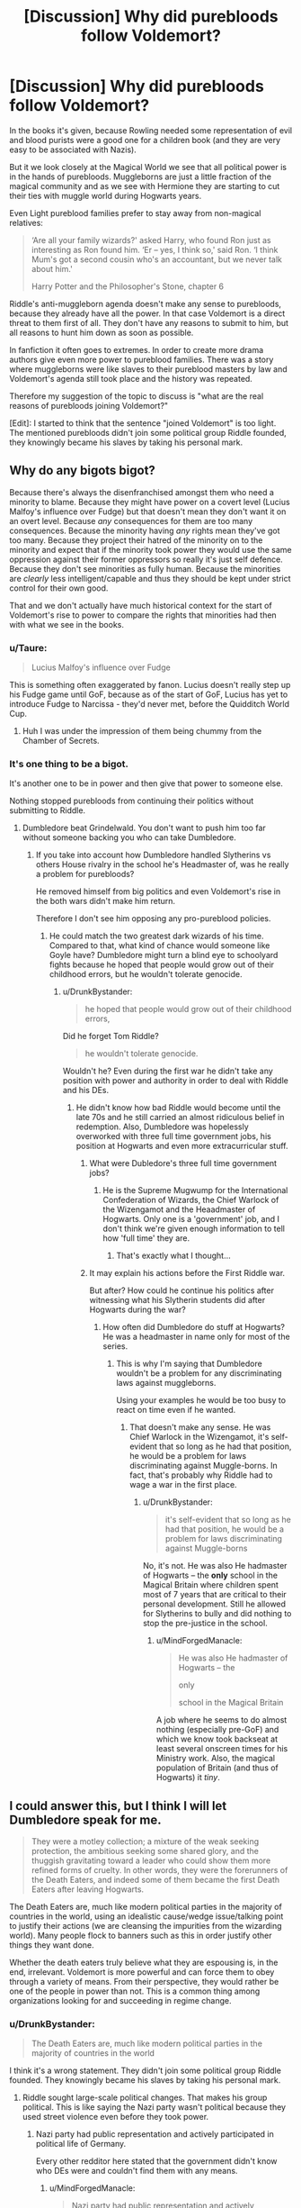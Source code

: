 #+TITLE: [Discussion] Why did purebloods follow Voldemort?

* [Discussion] Why did purebloods follow Voldemort?
:PROPERTIES:
:Author: DrunkBystander
:Score: 16
:DateUnix: 1531058926.0
:DateShort: 2018-Jul-08
:FlairText: Discussion
:END:
In the books it's given, because Rowling needed some representation of evil and blood purists were a good one for a children book (and they are very easy to be associated with Nazis).

But it we look closely at the Magical World we see that all political power is in the hands of purebloods. Muggleborns are just a little fraction of the magical community and as we see with Hermione they are starting to cut their ties with muggle world during Hogwarts years.

Even Light pureblood families prefer to stay away from non-magical relatives:

#+begin_quote
  ‘Are all your family wizards?' asked Harry, who found Ron just as interesting as Ron found him. ‘Er -- yes, I think so,' said Ron. ‘I think Mum's got a second cousin who's an accountant, but we never talk about him.'

  Harry Potter and the Philosopher's Stone, chapter 6
#+end_quote

Riddle's anti-muggleborn agenda doesn't make any sense to purebloods, because they already have all the power. In that case Voldemort is a direct threat to them first of all. They don't have any reasons to submit to him, but all reasons to hunt him down as soon as possible.

In fanfiction it often goes to extremes. In order to create more drama authors give even more power to pureblood families. There was a story where muggleborns were like slaves to their pureblood masters by law and Voldemort's agenda still took place and the history was repeated.

Therefore my suggestion of the topic to discuss is "what are the real reasons of purebloods joining Voldemort?"

[Edit]: I started to think that the sentence "joined Voldemort" is too light. The mentioned purebloods didn't join some political group Riddle founded, they knowingly became his slaves by taking his personal mark.


** Why do any bigots bigot?

Because there's always the disenfranchised amongst them who need a minority to blame. Because they might have power on a covert level (Lucius Malfoy's influence over Fudge) but that doesn't mean they don't want it on an overt level. Because /any/ consequences for them are too many consequences. Because the minority having /any/ rights mean they've got too many. Because they project their hatred of the minority on to the minority and expect that if the minority took power they would use the same oppression against their former oppressors so really it's just self defence. Because they don't see minorities as fully human. Because the minorities are /clearly/ less intelligent/capable and thus they should be kept under strict control for their own good.

That and we don't actually have much historical context for the start of Voldemort's rise to power to compare the rights that minorities had then with what we see in the books.
:PROPERTIES:
:Author: SerCoat
:Score: 32
:DateUnix: 1531059824.0
:DateShort: 2018-Jul-08
:END:

*** u/Taure:
#+begin_quote
  Lucius Malfoy's influence over Fudge
#+end_quote

This is something often exaggerated by fanon. Lucius doesn't really step up his Fudge game until GoF, because as of the start of GoF, Lucius has yet to introduce Fudge to Narcissa - they'd never met, before the Quidditch World Cup.
:PROPERTIES:
:Author: Taure
:Score: 18
:DateUnix: 1531063841.0
:DateShort: 2018-Jul-08
:END:

**** Huh I was under the impression of them being chummy from the Chamber of Secrets.
:PROPERTIES:
:Author: Pride-Prejudice-Cake
:Score: 2
:DateUnix: 1531112991.0
:DateShort: 2018-Jul-09
:END:


*** It's one thing to be a bigot.

It's another one to be in power and then give that power to someone else.

Nothing stopped purebloods from continuing their politics without submitting to Riddle.
:PROPERTIES:
:Author: DrunkBystander
:Score: 1
:DateUnix: 1531061214.0
:DateShort: 2018-Jul-08
:END:

**** Dumbledore beat Grindelwald. You don't want to push him too far without someone backing you who can take Dumbledore.
:PROPERTIES:
:Author: Starfox5
:Score: 6
:DateUnix: 1531062567.0
:DateShort: 2018-Jul-08
:END:

***** If you take into account how Dumbledore handled Slytherins vs others House rivalry in the school he's Headmaster of, was he really a problem for purebloods?

He removed himself from big politics and even Voldemort's rise in the both wars didn't make him return.

Therefore I don't see him opposing any pro-pureblood policies.
:PROPERTIES:
:Author: DrunkBystander
:Score: 2
:DateUnix: 1531065565.0
:DateShort: 2018-Jul-08
:END:

****** He could match the two greatest dark wizards of his time. Compared to that, what kind of chance would someone like Goyle have? Dumbledore might turn a blind eye to schoolyard fights because he hoped that people would grow out of their childhood errors, but he wouldn't tolerate genocide.
:PROPERTIES:
:Author: Hellstrike
:Score: 7
:DateUnix: 1531069429.0
:DateShort: 2018-Jul-08
:END:

******* u/DrunkBystander:
#+begin_quote
  he hoped that people would grow out of their childhood errors,
#+end_quote

Did he forget Tom Riddle?

#+begin_quote
  he wouldn't tolerate genocide.
#+end_quote

Wouldn't he? Even during the first war he didn't take any position with power and authority in order to deal with Riddle and his DEs.
:PROPERTIES:
:Author: DrunkBystander
:Score: 2
:DateUnix: 1531069943.0
:DateShort: 2018-Jul-08
:END:

******** He didn't know how bad Riddle would become until the late 70s and he still carried an almost ridiculous belief in redemption. Also, Dumbledore was hopelessly overworked with three full time government jobs, his position at Hogwarts and even more extracurricular stuff.
:PROPERTIES:
:Author: Hellstrike
:Score: 4
:DateUnix: 1531071269.0
:DateShort: 2018-Jul-08
:END:

********* What were Dubledore's three full time government jobs?
:PROPERTIES:
:Author: Guaminator18
:Score: 1
:DateUnix: 1531149428.0
:DateShort: 2018-Jul-09
:END:

********** He is the Supreme Mugwump for the International Confederation of Wizards, the Chief Warlock of the Wizengamot and the Heaadmaster of Hogwarts. Only one is a 'government' job, and I don't think we're given enough information to tell how 'full time' they are.
:PROPERTIES:
:Author: Misdreamer
:Score: 2
:DateUnix: 1531168236.0
:DateShort: 2018-Jul-10
:END:

*********** That's exactly what I thought...
:PROPERTIES:
:Author: Guaminator18
:Score: 1
:DateUnix: 1531234225.0
:DateShort: 2018-Jul-10
:END:


********* It may explain his actions before the First Riddle war.

But after? How could he continue his politics after witnessing what his Slytherin students did after Hogwarts during the war?
:PROPERTIES:
:Author: DrunkBystander
:Score: 0
:DateUnix: 1531071628.0
:DateShort: 2018-Jul-08
:END:

********** How often did Dumbledore do stuff at Hogwarts? He was a headmaster in name only for most of the series.
:PROPERTIES:
:Author: Hellstrike
:Score: 2
:DateUnix: 1531074274.0
:DateShort: 2018-Jul-08
:END:

*********** This is why I'm saying that Dumbledore wouldn't be a problem for any discriminating laws against muggleborns.

Using your examples he would be too busy to react on time even if he wanted.
:PROPERTIES:
:Author: DrunkBystander
:Score: 1
:DateUnix: 1531076681.0
:DateShort: 2018-Jul-08
:END:

************ That doesn't make any sense. He was Chief Warlock in the Wizengamot, it's self-evident that so long as he had that position, he would be a problem for laws discriminating against Muggle-borns. In fact, that's probably why Riddle had to wage a war in the first place.
:PROPERTIES:
:Author: MindForgedManacle
:Score: 1
:DateUnix: 1531105816.0
:DateShort: 2018-Jul-09
:END:

************* u/DrunkBystander:
#+begin_quote
  it's self-evident that so long as he had that position, he would be a problem for laws discriminating against Muggle-borns
#+end_quote

No, it's not. He was also He hadmaster of Hogwarts -- the *only* school in the Magical Britain where children spent most of 7 years that are critical to their personal development. Still he allowed for Slytherins to bully and did nothing to stop the pre-justice in the school.
:PROPERTIES:
:Author: DrunkBystander
:Score: 0
:DateUnix: 1531121343.0
:DateShort: 2018-Jul-09
:END:

************** u/MindForgedManacle:
#+begin_quote
  He was also He hadmaster of Hogwarts -- the

  only

  school in the Magical Britain
#+end_quote

A job where he seems to do almost nothing (especially pre-GoF) and which we know took backseat at least several onscreen times for his Ministry work. Also, the magical population of Britain (and thus of Hogwarts) it /tiny/.
:PROPERTIES:
:Author: MindForgedManacle
:Score: 1
:DateUnix: 1531189848.0
:DateShort: 2018-Jul-10
:END:


** I could answer this, but I think I will let Dumbledore speak for me.

#+begin_quote
  They were a motley collection; a mixture of the weak seeking protection, the ambitious seeking some shared glory, and the thuggish gravitating toward a leader who could show them more refined forms of cruelty. In other words, they were the forerunners of the Death Eaters, and indeed some of them became the first Death Eaters after leaving Hogwarts.
#+end_quote

The Death Eaters are, much like modern political parties in the majority of countries in the world, using an idealistic cause/wedge issue/talking point to justify their actions (we are cleansing the impurities from the wizarding world). Many people flock to banners such as this in order justify other things they want done.

Whether the death eaters truly believe what they are espousing is, in the end, irrelevant. Voldemort is more powerful and can force them to obey through a variety of means. From their perspective, they would rather be one of the people in power than not. This is a common thing among organizations looking for and succeeding in regime change.
:PROPERTIES:
:Author: XeshTrill
:Score: 11
:DateUnix: 1531063871.0
:DateShort: 2018-Jul-08
:END:

*** u/DrunkBystander:
#+begin_quote
  The Death Eaters are, much like modern political parties in the majority of countries in the world
#+end_quote

I think it's a wrong statement. They didn't join some political group Riddle founded. They knowingly became his slaves by taking his personal mark.
:PROPERTIES:
:Author: DrunkBystander
:Score: -6
:DateUnix: 1531068617.0
:DateShort: 2018-Jul-08
:END:

**** Riddle sought large-scale political changes. That makes his group political. This is like saying the Nazi party wasn't political because they used street violence even before they took power.
:PROPERTIES:
:Author: MindForgedManacle
:Score: 4
:DateUnix: 1531105931.0
:DateShort: 2018-Jul-09
:END:

***** Nazi party had public representation and actively participated in political life of Germany.

Every other redditor here stated that the government didn't know who DEs were and couldn't find them with any means.
:PROPERTIES:
:Author: DrunkBystander
:Score: -1
:DateUnix: 1531118670.0
:DateShort: 2018-Jul-09
:END:

****** u/MindForgedManacle:
#+begin_quote
  Nazi party had public representation and actively participated in political life of Germany.
#+end_quote

As well as engaged in political violence and thuggery for their political ends. Even without formal political participation, such actions are definitionally political.
:PROPERTIES:
:Author: MindForgedManacle
:Score: 1
:DateUnix: 1531190065.0
:DateShort: 2018-Jul-10
:END:


** The purebloods didn't have all the power. There was a muggleborn minister at some point and in GoF i believe, we find out that someone as influential as Malfoy doesn't dare to speak of his beliefs in front of the minister. I believe that a large part of Voldemort gaining followers was due to backlash from the purebloods loosing a lot of their power.

But yeah i too find it silly when i read a fanfic and apparently the purebloods already ruled everything, so they decided to help Voldemort to rebel against themselves lol.
:PROPERTIES:
:Author: Triflez
:Score: 9
:DateUnix: 1531059878.0
:DateShort: 2018-Jul-08
:END:

*** u/DrunkBystander:
#+begin_quote
  The purebloods didn't have all the power.
#+end_quote

Aside from the mentioned minister how many muggleborns or half-bloods were in power? Where were all of them especially during Voldemort's second rise?
:PROPERTIES:
:Author: DrunkBystander
:Score: 1
:DateUnix: 1531067841.0
:DateShort: 2018-Jul-08
:END:

**** You think to simply here. Pureblood doesn't automatically mean blood supremacist. As we can see from the Minister for Magic text, those had their powers constantly slipping from them.
:PROPERTIES:
:Author: Satanniel
:Score: 6
:DateUnix: 1531070874.0
:DateShort: 2018-Jul-08
:END:

***** The question is about the role of muggleborns in the game for power.

If they weren't a threat, all Riddle's agenda is nothing and there were no reasons for purebloods to become his slaves.
:PROPERTIES:
:Author: DrunkBystander
:Score: 1
:DateUnix: 1531071796.0
:DateShort: 2018-Jul-08
:END:

****** If one mudblood already became Minister, and then the disgrace that squibs are asking for laws, then this is just the beginning of the end! We must ensure the purity of our blood and the future of our culture!
:PROPERTIES:
:Author: Satanniel
:Score: 3
:DateUnix: 1531077880.0
:DateShort: 2018-Jul-08
:END:

******* Without a proper (public) support such group would be easily dealt by the government.

To start a civil war you should have a big power on your side. Very few people in power can follow such extreme words only. To get more support you need bigger problems to blame muggleborns for...

Pre WW2 Gernany is a good example. It was in very bad state after WW1 and Jews were used as scapegoats for the majority of problems. Nationalists gained public support and we all know the results.

If Magical World went the same way, what problems did it have that muggleborns were blamed for?
:PROPERTIES:
:Author: DrunkBystander
:Score: 0
:DateUnix: 1531078678.0
:DateShort: 2018-Jul-09
:END:

******** u/Satanniel:
#+begin_quote
  Without a proper (public) support such group would be easily dealt by the government.

  To start a civil war you should have a big power on your side.
#+end_quote

They have magical power instead. That's why Voldemort was the keypiece of the whole movement and it instantly crumbled without him.
:PROPERTIES:
:Author: Satanniel
:Score: 5
:DateUnix: 1531080945.0
:DateShort: 2018-Jul-09
:END:

********* Riddle couldn't be at several places at the same tine. He was powerful, but not multiple.

If the power was the only argument, he wouldn't had needed his DEs.

Using analogy with Nazis, Hitler didn't personally kill all those Jews. He used this supporters and build the system that did it for him. Remove the support and he would had become nothing more than a ultra crazy person.

#+begin_quote
  Voldemort was the keypiece of the whole movement and it instantly crumbled without him.
#+end_quote

Rowling needed "one point of failure" to make Harry a national hero and foregoing plot.
:PROPERTIES:
:Author: DrunkBystander
:Score: -1
:DateUnix: 1531118938.0
:DateShort: 2018-Jul-09
:END:

********** u/Satanniel:
#+begin_quote
  Riddle couldn't be at several places at the same tine. He was powerful, but not multiple.
#+end_quote

The thing is. He didn't have to be. That's the whole thing about asymmetrical warfare. It's the defenders who have to be everywhere.

#+begin_quote
  If the power was the only argument, he wouldn't had needed his DEs.
#+end_quote

While his personal power was a key factor, he couldn't do everything by himself. He needed an army to strengthen a terror effect. He needed spies, he needed bigger forces to be able to quickly destroy muggle villages, and he certainly didn't want to have to go after families of everyone who opposed him personally.

#+begin_quote
  Using analogy with Nazis, Hitler didn't personally kill all those Jews. He used this supporters and build the system that did it for him. Remove the support and he would had become nothing more than a ultra crazy person.
#+end_quote

That's a bad comparison. The whole system was established when Hitler was in control of the state, this types of cleanses only appears in DH.

Of course, Voldemort hasn't attacked everyone personally, but he was the one who could eliminate those who were the biggest danger.
:PROPERTIES:
:Author: Satanniel
:Score: 1
:DateUnix: 1531134251.0
:DateShort: 2018-Jul-09
:END:


** People followed Voldemort because of who he was: powerful, magically competent and very, very charismatic. Remember, he wasn't Snake-face all his life; in the beginning, he was rather attractive and even dashing. He was a leader, simply put. He had the smarts and the looks and -- most of all -- the will.

Everything else -- the bigotry and promises that he sold to purebloods -- were just tools that he used. It was his character that drew them in.
:PROPERTIES:
:Author: Boris_The_Unbeliever
:Score: 7
:DateUnix: 1531062796.0
:DateShort: 2018-Jul-08
:END:

*** u/DrunkBystander:
#+begin_quote
  He was a leader, simply put. He had the smarts and the looks and -- most of all -- the will.
#+end_quote

Were heirs of rich pureblood families so stupid that they became his slaves just because of that?
:PROPERTIES:
:Author: DrunkBystander
:Score: 0
:DateUnix: 1531068719.0
:DateShort: 2018-Jul-08
:END:

**** That's a pretty loaded question. It wasn't that they were stupid...it's just...why do people follow others in the first place? Often, it's because they find something very appealing in the leader's persona: a trait, a character aspect; it can be seductive, and not in a sexual way.

Voldemort would have gathered people to him like flies to honey. He would have gained their trust and respect. Gradually, he would have tied them closer to him, a process that I imagine took years and eventually culminating in the dark mark. Then, the children of those people -- like Lucius and, later, Draco -- would have already been born into a culture of subservience, fear and awe of their leader; their choices whether to follow him or now would have been severely limited at birth.
:PROPERTIES:
:Author: Boris_The_Unbeliever
:Score: 4
:DateUnix: 1531069282.0
:DateShort: 2018-Jul-08
:END:

***** u/DrunkBystander:
#+begin_quote
  That's a pretty loaded question.
#+end_quote

I think a more loaded question is where their parents looked that they allowed their children to become slaves....

But I think we can speculate about it endlessly. Rowling needed a pure evil Organization to fight against. History and proper reasoning weren't on her mind.
:PROPERTIES:
:Author: DrunkBystander
:Score: 0
:DateUnix: 1531071125.0
:DateShort: 2018-Jul-08
:END:


** The first muggleborn Minister for magic was in the 60s, so the dominance was wavering. And muggleborns make good scapegoats, just like many racists use immigrants today. And the Nazis used the Jews as scapegoats as well, building on existing anti-semitism - in short, it's an old and sadly tested way to gain power.
:PROPERTIES:
:Author: Starfox5
:Score: 12
:DateUnix: 1531059750.0
:DateShort: 2018-Jul-08
:END:

*** That's one of the gripes I have with pottermore; it doesn't make sense that a muggleborn would have been minister just 10 years before the rise of Voldemort. Public opinion (for/against) does not change that fast.

This is another one of those things JK really didn't think through. You dont have a black president 10 years before you put them in slavery. You don't have a Jewish chancellor 10 years before the holocaust. It just doesn't work like that.

This is one of those tidbits I feel justified in disregarding as it just doesn't add up in my mind.
:PROPERTIES:
:Author: moomoogoat
:Score: 1
:DateUnix: 1531062076.0
:DateShort: 2018-Jul-08
:END:

**** u/Taure:
#+begin_quote
  That's one of the gripes I have with pottermore; it doesn't make sense that a muggleborn would have been minister just 10 years before the rise of Voldemort. Public opinion (for/against) does not change that fast.
#+end_quote

I disagree entirely; I think it's excellent worldbuilding: the shock of a Muggleborn Minister for Magic caused the more extreme corners of society to resort to increasingly violent and desperate means to enforce their bigotry.

I think perhaps the dissonance is coming from the idea that Voldemort's regime had popular support. It didn't. Most of magical society is anti-blood supremacy like most of Muggle society is anti-racism, though many people likely retain unconscious biases. We see this in a variety of ways:

1. In the election of a Muggleborn Minister for Magic.

2. In the fact that Malfoy's use of the word "mudblood" was shocking and is intended as a clear parallel to the "N-word" IRL.

3. The fact that in GoF it is noted that Lucius Malfoy would not dare speak anti-Muggleborn views in front of Fudge, even though Fudge himself is noted to have a predisposition to look favourably upon those of "pure blood" (just as it would be political suicide to say "I hate black people" in the Trump administration, even though Trump's inner circle is composed entirely of white people).

4. The fact that the moment Voldemort falls in 1981, his entire movement collapses with him.

5. The fact that Slughorn and the Slytherins rally a good portion of the wizarding population to return with them to Hogwarts and fight the Death Eaters/Vichy Ministry off.

Basically, the Death Eaters are successful largely because of Voldemort's personal power. They are very much trying to enforce policies which go against the views of the vast majority of the populace, and the moment Voldemort is removed from the equation, the "liberal" status quo is restored. The actual number of Death Eaters is, what, 30-40? Even with the smallest figures for the magical population, that's a tiny minority. Everyone else is just a scared person who cares more about keeping themselves and their family safe than standing up for a principle.
:PROPERTIES:
:Author: Taure
:Score: 31
:DateUnix: 1531063603.0
:DateShort: 2018-Jul-08
:END:

***** u/DrunkBystander:
#+begin_quote
  Trump's inner circle is composed entirely of white people
#+end_quote

Do you see anyone of them taking guns and going to streets themselves to shoot black people?

#+begin_quote
  Most of magical society is anti-blood supremacy like most of Muggle society is anti-racism

  The actual number of Death Eaters is, what, 30-40? Even with the smallest figures for the magical population, that's a tiny minority.
#+end_quote

Why then didn't the Ministry deal with them at that time? Riddle was powerful sure, but others are not. And for Riddle himself the Ministry had Dumbledore.

Still the original topic is another one.

A good part of DEs we know about are from old well off families. Why did they throw it away and became literally Riddle's slaves?
:PROPERTIES:
:Author: DrunkBystander
:Score: 1
:DateUnix: 1531067071.0
:DateShort: 2018-Jul-08
:END:

****** u/Taure:
#+begin_quote
  Do you see anyone of them taking guns and going to streets themselves to shoot black people?
#+end_quote

Somewhat baffled by this comment, I have to say. The point I presented was that preferring to associate with people of a certain social group (as Fudge prefers to associate with "pure bloods") does not mean that you are going to tolerate or be comfortable with open bigotry against other groups.

Thus why Lucius doesn't dare say anything anti-Muggleborn in Fudge's presence, even though Fudge himself prefers to associate with pure-bloods. The Trump comparison -- where Trump's administration is compared to Fudge's administration -- was to show that this is a realistic situation.

Somehow you have got from this that I was drawing a comparison between Trump's administration and the Death Eaters.

#+begin_quote
  Why then didn't the Ministry deal with them at that time?
#+end_quote

Because they couldn't due to Voldemort's personal power.

#+begin_quote
  A good part of DEs we know about are from old well off families.
#+end_quote

Are they? We know the Malfoys are filthy rich; we know that the Blacks were moderately wealthy but not absurdly so. We don't know anything about the wealth or family prestige of any other Death Eaters, so far as I recall.

#+begin_quote
  Why did they throw it away and became literally Riddle's slaves?
#+end_quote

For the ones who are already wealthy and powerful, because they are true believers. But as Dumbledore notes, most Death Eaters joined with Voldemort in order to gain power -- they didn't have it already.
:PROPERTIES:
:Author: Taure
:Score: 12
:DateUnix: 1531067552.0
:DateShort: 2018-Jul-08
:END:

******* u/DrunkBystander:
#+begin_quote
  Thus why Lucius doesn't dare say anything anti-Muggleborn in Fudge's presence, even though Fudge himself prefers to associate with pure-bloods.
#+end_quote

It means I misunderstood you. Sorry for that.

#+begin_quote
  Because they couldn't due to Voldemort's personal power.
#+end_quote

Riddle was powerful sure, but others were not. And for Riddle himself the Ministry had Dumbledore.

#+begin_quote
  We don't know anything about the wealth or family prestige of any other Death Eaters, so far as I recall
#+end_quote

Look at the list of [[https://www.pottermore.com/writing-by-jk-rowling/pure-blood][Sacred Twenty-Eight]]

A good part of them are Riddle's slaves of sympathizers.
:PROPERTIES:
:Author: DrunkBystander
:Score: 1
:DateUnix: 1531068451.0
:DateShort: 2018-Jul-08
:END:

******** u/Taure:
#+begin_quote
  Riddle was powerful sure, but others were not.
#+end_quote

And? They don't need to be, if Voldemort is protecting them. In any case, no one knew who they were.

#+begin_quote
  And for Riddle himself the Ministry had Dumbledore.
#+end_quote

I think this is the wrong way to think about things on a few levels:

1. Dumbledore very much did not work for the Ministry. He was doing his own thing.

2. "Having Dumbledore" only counts for anything if you can engage with Voldemort in a direct confrontation. But it seems clear that neither the Ministry nor Dumbledore were able to pierce the spells which kept Voldemort hidden.

3. As far as we know, OotP was the first time Dumbledore and Voldemort had ever duelled, as they had avoided each other until that point. And that duel was even enough that I would not be confident in putting all my eggs in the "we have Dumbledore" basket. Indeed, if anything I would say Voldemort had the edge in that duel, given that Dumbledore needed to be rescued by a third party (Fawkes) to avoid taking a Killing Curse.

#+begin_quote
  Look at the list of Sacred Twenty-Eight

  A good part of them are Riddle's slaves of sympathisers.
#+end_quote

As the article you linked explicitly notes, the "Sacred Twenty-Eight" was a vanity project of an individual wizard and essentially reflects his personal favourite families. It is not a reliable listing of which families are actually influential in wizarding society, and indeed contains several notable absences.
:PROPERTIES:
:Author: Taure
:Score: 5
:DateUnix: 1531068838.0
:DateShort: 2018-Jul-08
:END:

********* u/DrunkBystander:
#+begin_quote
  In any case, no one knew who they were.
#+end_quote

So the Aurors were so bad that you just can wear a mask and do whatever you want -- no one will ever find you...

it's too simple to be true. I will believe in the corrupted ministry employees who sabotaged all investigations against influential people (not for free of course)

#+begin_quote
  But it seems clear that neither the Ministry nor Dumbledore were able to pierce the spells which kept Voldemort hidden.
#+end_quote

May be his base was hidden. But he didn't just sit there all the time. Especially if you remove all his support, he would have to move and take some actions in order to get a new one.

No one says it would be easy. But sure it wouldn't undoable at all.

#+begin_quote
  essentially reflects his personal favourite families
#+end_quote

You're right here, I gave the link without proper investigation.

Still we know about jokes about “wealth” of Weasley family and not once the similar joke to someone in Slytherin.

I would assume that in average Riddle's followers have more wealth and influence that average wizard. One of the reasons is that Riddle collected useful people for his band.
:PROPERTIES:
:Author: DrunkBystander
:Score: 0
:DateUnix: 1531069807.0
:DateShort: 2018-Jul-08
:END:

********** u/MindForgedManacle:
#+begin_quote
  So the Aurors were so bad that you just can wear a mask and do whatever you want -- no one will ever find you...
#+end_quote

You seem to be forgetting wizards can teleport, disguise themselves and fight back against Aurors, and have little moral compunction or honor about fighting dirty.

#+begin_quote
  May be his base was hidden. But he didn't just sit there all the time. Especially if you remove all his support, he would have to move and take some actions in order to get a new one.
#+end_quote

No one knew who the Death Eaters were, so they couldn't simply remove his support. Not to mention, again, aside from Dumbledore and Amelia Bones, no wizards are known to have been at Voldemort's level, and Voldeort could teleport to escape.

#+begin_quote
  Still we know about jokes about “wealth” of Weasley family and not once the similar joke to someone in Slytherin.
#+end_quote

The Weasleys are very poor though, and that at least is partially due to having so many kids, which is unusual for British wizarding families (notice how most only have one kid, two at most). And we don't exactly get a bunch of Slytherin dialogue, much less some personal enough to be about others lacking wealth.
:PROPERTIES:
:Author: MindForgedManacle
:Score: 2
:DateUnix: 1531106463.0
:DateShort: 2018-Jul-09
:END:

*********** u/DrunkBystander:
#+begin_quote
  You seem to be forgetting wizards can teleport, disguise themselves and fight back against Aurors, and have little moral compunction or honor about fighting dirty.
#+end_quote

What stops them from doing anything they want without Riddle's support?

The society where government don't have any control over population couldn't exists, it very quickly becomes anarchy without any help.

#+begin_quote
  No one knew who the Death Eaters were, so they couldn't simply remove his support.
#+end_quote

10 years of war and no prisoners? It's either wrong or the government and the Light side are dumb idiots.
:PROPERTIES:
:Author: DrunkBystander
:Score: -1
:DateUnix: 1531119282.0
:DateShort: 2018-Jul-09
:END:

************ u/MindForgedManacle:
#+begin_quote
  What stops them from doing anything they want without Riddle's support?
#+end_quote

Nothing, but they can't do it systematically and without repercussion since Riddle has the tactics and power to make it feasible as actual strategy. Alone they were nothing by comparison, just lunatics.

#+begin_quote
  10 years of war and no prisoners? It's either wrong or the government and the Light side are dumb idiots.
#+end_quote

Did your read the series? ONLY Riddle knew more than a few of who the Death Eaters were, they were kept intentionally unaware of most of their compatriots for just that reason. The "light" (not a real canon thing) aren't idiots, Riddle was just a genius and highly paranoid.
:PROPERTIES:
:Author: MindForgedManacle
:Score: 1
:DateUnix: 1531189999.0
:DateShort: 2018-Jul-10
:END:

************* This:

#+begin_quote
  Nothing, but they can't do it systematically and without repercussion
#+end_quote

And before:

#+begin_quote
  You seem to be forgetting wizards can teleport, disguise themselves and fight back against Aurors, and have little moral compunction or honor about fighting dirty.
#+end_quote

Please, be more consistent.

#+begin_quote
  The "light" (not a real canon thing) aren't idiots, Riddle was just a genius and highly paranoid.
#+end_quote

Is this why he called them by names in the graveyard scene?
:PROPERTIES:
:Author: DrunkBystander
:Score: 0
:DateUnix: 1531203423.0
:DateShort: 2018-Jul-10
:END:

************** u/MindForgedManacle:
#+begin_quote
  Please, be more consistent.
#+end_quote

You are confused. That wizards can teleport doesn't mean they can do any magic without repercussions. Apparition cannot be tracked, but spells can. Wands keep track of the spells used with them, so unless you disguise yourself and make a perfect getaway, you can't just go around throwing Unforgivables unless you've got an ace in the hole to deflect the heat, it's stupid. Remember, it was the backing of Voldemort that let the Death Eaters operate that way, not just being a wizard.

#+begin_quote
  Is this why he called them by names in the graveyard scene?
#+end_quote

What are you on about? Obviously Voldemort knew them all. My point is that as Kakaroff states directly in GoF, no Death Eater knew every other Death Eater. Voldemort alone knew them all, and as Crouch said, it was precisely to prevent traitors from implicating them all.
:PROPERTIES:
:Author: MindForgedManacle
:Score: 1
:DateUnix: 1531244046.0
:DateShort: 2018-Jul-10
:END:


******** u/Satanniel:
#+begin_quote
  Riddle was powerful sure, but others were not. And for Riddle himself the Ministry had Dumbledore.
#+end_quote

Welcome to the charms of asymmetrical warfare against terrorists. Death Eaters names were largely unknown, their bases were unknown, and with magic, they could transport instantaneously and untraceably.

On the other hand Ministry people, Aurors, Hit Wizards, the media. Those were all public figures. So for eleven years Voldemort tried to either recruit or eliminate all talented wizards. So for eleven years, he used the fear-inducing tactics. Killing the families of those who spoke against him, so they would find them all dead when returning home.

He knew where to strike, who to strike. Ministry didn't. And the potential targets were too many to sufficiently protect them all, not even taking Voldemort's power into account.
:PROPERTIES:
:Author: Satanniel
:Score: 4
:DateUnix: 1531069571.0
:DateShort: 2018-Jul-08
:END:

********* u/DrunkBystander:
#+begin_quote
  Welcome to the charms of asymmetrical warfare against terrorists.
#+end_quote

Every year authorities arrest or have under investigation more terrorists (or sympathizers) than actually manage to execute a terract.

In you way Aurors are useless by definition, because you can just put on a mask and do whatever you want.

It's too simple to be true. I will believe in the corrupted ministry employees who sabotaged all investigations against influential people (not for free of course)
:PROPERTIES:
:Author: DrunkBystander
:Score: 0
:DateUnix: 1531070147.0
:DateShort: 2018-Jul-08
:END:

********** Expect you leave much more traces in our world than in magical one. Especially in the current society.

Death Eaters don't need weapons - they have their wands. They don't need transportation - they have apparition (which as I already mentioned is untraceable). Oh, they certainly had their people in the Ministry (Rookwood being a known example), but the head of DMLE was Barty Crouch, who had no mercy for Death Eaters. He authorised the use of unforgivables against them and didn't hesitate to send his own son to the living hell of Azkaban.

And of course, even in our world, many terrorist organizations keep on evading law enforcement.
:PROPERTIES:
:Author: Satanniel
:Score: 2
:DateUnix: 1531071842.0
:DateShort: 2018-Jul-08
:END:

*********** Your scenario makes the magical society impossible to exists.

If a government doesn't have any way to control the level of violence and criminals, it goes to anarchy very quickly.
:PROPERTIES:
:Author: DrunkBystander
:Score: -1
:DateUnix: 1531077180.0
:DateShort: 2018-Jul-08
:END:

************ The incredibly magically powerful individuals can challenge the methods of the government if they have any support. See what Grindelwald did. See what Dumbledore feared.
:PROPERTIES:
:Author: Satanniel
:Score: 2
:DateUnix: 1531081417.0
:DateShort: 2018-Jul-09
:END:

************* How? With intruding into the Ministry and killing everyone who opposes you?

Why then didn't Riddle do this, but started his little group?
:PROPERTIES:
:Author: DrunkBystander
:Score: 1
:DateUnix: 1531121774.0
:DateShort: 2018-Jul-09
:END:

************** Because while strong he wasn't strong enough to take on everyone there at the same time? And as it's big the reinforcements would be able to arrive during the attack and protections against quick escape could've been established. And either people at the Ministry or people coming to help would include Dumbledore.
:PROPERTIES:
:Author: Satanniel
:Score: 1
:DateUnix: 1531133758.0
:DateShort: 2018-Jul-09
:END:


****** u/Starfox5:
#+begin_quote
  Do you see anyone of them taking guns and going to streets themselves to shoot black people?
#+end_quote

They complain about "Black Lives Matter".
:PROPERTIES:
:Author: Starfox5
:Score: 4
:DateUnix: 1531069946.0
:DateShort: 2018-Jul-08
:END:

******* They say "Every life matters".
:PROPERTIES:
:Author: DrunkBystander
:Score: 0
:DateUnix: 1531070205.0
:DateShort: 2018-Jul-08
:END:

******** Yeah, so they don't have to answer the question why Blacks are shot so often by the cops.
:PROPERTIES:
:Author: Starfox5
:Score: 2
:DateUnix: 1531070384.0
:DateShort: 2018-Jul-08
:END:

********* u/DrunkBystander:
#+begin_quote
  Blacks are shot so often by the cops.
#+end_quote

I don't think we're at a proper place to have such discussion.

I do think that the real situation is more complex than we can get from the news and it doesn't have an easy solution.
:PROPERTIES:
:Author: DrunkBystander
:Score: -3
:DateUnix: 1531071412.0
:DateShort: 2018-Jul-08
:END:


**** I don't know. I think the current climate in the USA shows a quite visible racist backlash against POCs.

#+begin_quote
  You don't have a Jewish chancellor 10 years before the holocaust.
#+end_quote

What about a [[https://en.wikipedia.org/wiki/Walther_Rathenau][Jewish Foreign Minister in Germany]]? 20 years before the Holocaust?
:PROPERTIES:
:Author: Starfox5
:Score: 9
:DateUnix: 1531062469.0
:DateShort: 2018-Jul-08
:END:


**** Obama was president for 8 years, but that didn't stop the crazy racism that's occurring in America now
:PROPERTIES:
:Author: slytherinaballerina
:Score: 3
:DateUnix: 1531080869.0
:DateShort: 2018-Jul-09
:END:

***** I'd hardly call what America has the systematic annihilation of a certain set of people. The muggleborn "registration" and the Holocaust were aimed at murdering. I'm not trying to discount what America has for discrimination (it has lots) but murder is a bit different.
:PROPERTIES:
:Author: moomoogoat
:Score: 2
:DateUnix: 1531081870.0
:DateShort: 2018-Jul-09
:END:

****** That is true so I will point something about the holocaust then: Germany was the safest and most accepting place for Jews in all of Europe. It was one of the few places where they really weren't discriminated against, and one German person who didn't like them guy into power and turned the whole country against them. It's different than a Jew being in power before this, but it's a very quick jump from peace to murder.
:PROPERTIES:
:Author: slytherinaballerina
:Score: 1
:DateUnix: 1531107421.0
:DateShort: 2018-Jul-09
:END:


*** The hate doesn't come out of nothing.

Before WW2 Jews were used as a root cause of problems other German population had. Remove those problems and the reason to hate Jews will go with it. Otherwise Jews would have been obliterated long ago.
:PROPERTIES:
:Author: DrunkBystander
:Score: -2
:DateUnix: 1531060602.0
:DateShort: 2018-Jul-08
:END:

**** There's always a "reason" to hate others. These days, a lot of antisemitism is fueled by the Palestine conflict - the racists blame Jews for Israel's actions. Especially in Germany, where most of the problems of the 1920s have been gone for a long time.
:PROPERTIES:
:Author: Starfox5
:Score: 4
:DateUnix: 1531062214.0
:DateShort: 2018-Jul-08
:END:

***** Hate - one thing. Genocide is absolutely another one.

Still even in real life it's just a powerless minority who openly hate Jews. And even they aren't at the point of genocide.
:PROPERTIES:
:Author: DrunkBystander
:Score: -1
:DateUnix: 1531064991.0
:DateShort: 2018-Jul-08
:END:

****** They weren't at the point of genocide in 1920 either. Point is, "there was a muggleborn Minister for Magic" doesn't mean there wouldn't be a genocide later.
:PROPERTIES:
:Author: Starfox5
:Score: 2
:DateUnix: 1531069568.0
:DateShort: 2018-Jul-08
:END:

******* u/DrunkBystander:
#+begin_quote
  "there was a muggleborn Minister for Magic" doesn't mean there wouldn't be a genocide later.
#+end_quote

With such logic we can state that there's no guarantee that there won't be genocide in several years in USA, Germany or Switzerland...

Genocide doesn't happen out of nowhere. There should be serious reasons and several years process for society to accept it.
:PROPERTIES:
:Author: DrunkBystander
:Score: 0
:DateUnix: 1531070837.0
:DateShort: 2018-Jul-08
:END:

******** Anti-semitism was wide-spread in Europe in the 20th century, even though there were high-ranking Jewish politicians. Genocide doesn't happen out of nowhere - but it doesn't take as much as you think it will take. And in a society where torture and slavery are accepted, genocide is just another step. If you are fine with elves being slaves because they're not humans, and consider muggleborns less than human, then you're almost there.
:PROPERTIES:
:Author: Starfox5
:Score: 5
:DateUnix: 1531073148.0
:DateShort: 2018-Jul-08
:END:

********* u/DrunkBystander:
#+begin_quote
  Genocide doesn't happen out of nowhere - but it doesn't take as much as you think it will take.
#+end_quote

If it was true all Jews would have been obliterated long ago.

Still in HP world we don't even know the reasons why pureblood bigots went for ultimate solution instead of just heavy discrimination.

They already had their power. Why did they become Riddle's slaves? Why did they started a civil war that had little to do with muggleborns, because the latter represented a very tiny bit of their society?
:PROPERTIES:
:Author: DrunkBystander
:Score: 0
:DateUnix: 1531076286.0
:DateShort: 2018-Jul-08
:END:


******** u/SerCoat:
#+begin_quote
  With such logic we can state that there's no guarantee that there won't be genocide in several years in USA
#+end_quote

Have you seen the news recently? Because what I'm seeing is families being separated and incarcerated in prison like camps for the crime of fleeing violence and if they are released parents having to /pay/ to get their children back. I'm seeing rhetoric saying round up illegal immigrants and put them in these camps despite the government having happily taken their money and cheerfully made the process of becoming a citizen as long and convoluted as possible. I'm seeing cries to denaturalise naturalised citizens. I'm seeing raids by a government agency on people for the crime of 'looking' undocumented (ie brown).

No, we can't fucking guarantee there won't be a genocide in the US within the next several years. In fact, I'm fucking terrified that there will be. To paraphrase a tweet, we're now reached the part in the history book before all the maps get really arrow-y.

The serious reasons are 'A large proportion of my support are disenfranchised people who need a minority to blame and are willing to shoot themselves in the foot voting to do so'.
:PROPERTIES:
:Author: SerCoat
:Score: 3
:DateUnix: 1531073498.0
:DateShort: 2018-Jul-08
:END:

********* u/DrunkBystander:
#+begin_quote
  Have you seen the news recently?
#+end_quote

News is a very bad source if you want to get the whole picture.

I don't know about your personal experience, so I can't say anything about the acts you witnessed. I regularly visit US myself and talk with both citizens and residents and I've never heard them talking about nightmares you've described.
:PROPERTIES:
:Author: DrunkBystander
:Score: 1
:DateUnix: 1531076532.0
:DateShort: 2018-Jul-08
:END:


** I actually wrote a text about this for use in review some time ago.

The rise of beliefs in blood superiority in canon has its reasons. The division between wizarding world and the muggle one existed before ISOS as proven by things like Wizard's Council rules on playing Quidditch afar from Muggles (Quidditch Through Ages), The Tales of Beedle the Bard being written in runes in XV century (DH), the various cases of Muggles not knowing that people living near them are Wizards (ex. Pottermore: Potter Family, Pottermore: Hogwart's Ghosts). In Early Modern Europe, came the waves of witch hunts, which created hostility to Muggles. The Wizard and the Hopping Pot had new, anti-muggle version created (The Tales of Beedle the Bard). In the end "the widespread persecution of wizarding children by Muggles", "escalating attempts by Muggles to force witches and wizards to perform magic for muggle ends", "escalating attempts by Muggles to force witches and wizards to teach them magic", "increasing numbers of witch-burnings", "increasing numbers of Muggles being burned in mistake for witches" and "failure of (...) delegation to muggle King and Queen (William and Mary) begging for protection under muggle law" (W.O.M.B.A.T.) led to creation of International Statutes of Secrecy in which British side played significant role (W.O.M.B.A.T.).

"The International Statute of Secrecy became effective in 1692, when the magical community went into voluntary hiding following persecution by Muggles. This was a traumatic time for witches and wizards, and marriages with Muggles dropped to their lowest level ever known, mainly because of fears that intermarriage would lead inevitably to discovery, and, consequently, to a serious infraction of wizarding law.

Under such conditions of uncertainty, fear and resentment, the pure-blood doctrine began to gain followers. As a general rule, those who adopted it were also those who had most strenuously opposed the International Statute of Secrecy, advocating instead outright war on the Muggles. Increasing numbers of wizards now preached that marriage with a Muggle did not merely risk a possible breach of the new Statute, but that it was shameful, unnatural and would lead to 'contamination' of magical blood.

As Muggle/wizard marriage had been common for centuries, those now self-describing as pure-bloods were unlikely to have any higher proportion of wizarding ancestors than those who did not. To call oneself a pure-blood was more accurately a declaration of political or social intent ('I will not marry a Muggle and I consider Muggle/wizard marriage reprehensible') than a statement of biological fact.

Several works of dubious scholarship, published around the early eighteenth century and drawing partly on the writings of Salazar Slytherin himself, make reference to supposed indicators of pure-blood status, aside from the family tree. (...)

Successive studies produced by the Department of Mysteries have proven that these supposed hallmarks of pure-blood status have no basis in fact. Nevertheless, many pure-bloods continue to cite them as evidence of their own higher status within the wizarding community.

In the early 1930s, a 'Pure-Blood Directory' was published anonymously in Britain, which listed the twenty-eight truly, pure-blood families, as judged by the unknown authority who had written the book, with 'the aim of helping such families maintain the purity of their bloodlines'." (lazy quote from Pottermore: Pure-Blood)

This provides certain background for the existence of Muggle-hating (and by proxy muggleborn-hating) part of society, but what led to the support Voldemort got for his rebellion?

Let's look at the political situation

"Ignatius Tuft 1959 - 1962 Son of the above. A hard-liner who capitalised on his mother's popularity to gain election. Promised to institute a controversial and dangerous Dementor breeding program and was forced from office.

Nobby Leach 1962 - 1968 First Muggle-born Minister for Magic, his appointment caused consternation among the old (pure-blood) guard, many of whom resigned government posts in protest. Has always denied having anything to do with England's 1966 World Cup Win. Left office after contracting mysterious illness (conspiracy theories abound).

Eugenia Jenkins 1968 - 1975 Jenkins dealt competently with pure-blood riots during Squib Rights marches in the late sixties, but was soon confronted with the first rise of Lord Voldemort. Jenkins was soon ousted from office as inadequate to the challenge." (Pottermore: Ministers for Magic)

First, we had two Ministers that resigned before getting full seven years. One was generally controversial and was forced officially, the second one was controversial among pure-blood faction which may have had something to do with his resignation. Then we had Squib Rights marches, which were met with rioting and are another indicator of the general social mood being against opinions supported by pure-blood faction.

So we have pure-bloods for whom the world is falling apart. Muggleborns get elected, squibs demand rights. And here arrives Voldemort with promises of making Britain pure again. He perfectly capitalised on the feelings of then marginalised group and used them as his followers. The moods and events in the timeframe of original books are just a follow-up to the first rebellion, so the sides are already clearly marked.

Also, there is the "immigrant" part in the books which I forgot to mention. Draco says in PS "I really don't think they should let the other sort in, do you? They're just not the same, they've never been brought up to know our ways. Some of them have never even heard of Hogwarts until they get the letter, imagine. I think they should keep it in the old wizarding families".
:PROPERTIES:
:Author: Satanniel
:Score: 4
:DateUnix: 1531070959.0
:DateShort: 2018-Jul-08
:END:

*** I agree with all the above.

I also think that more muggleborns started being born (due to the rise of the muggle population) in addition to cheap muggle goods.

During this time you have muggles seriously automate and advance at this time. Just like in real life, many small independent crafters and business went out of business due to cheap goods. I can't imagine it didn't flood the Wizarding world as well. Why spend a crap load of money on Wizarding made items when you can get cheap muggle items and modify them with spells? Only magical items were unaffected.

I compare the rise of voldemort to the rise of fascism in the west. Many Trump supporters would allow themselves to be marked as Trump can do no wrong. You also have many European leaders who loath Islamic migrants because they are 'growing in number and are not adapting fully to /country name here/ culture.'

Switch migrants to muggleborns and there you go.
:PROPERTIES:
:Author: Lindsiria
:Score: 2
:DateUnix: 1531074544.0
:DateShort: 2018-Jul-08
:END:

**** Actually, I would suspect that muggleborns adapt fairly well. They go through the seven years of Hogwarts after all during their formative years, and that's pretty much cutting them off from the muggle world. See the transformation of Hermione from example.
:PROPERTIES:
:Author: Satanniel
:Score: 3
:DateUnix: 1531077983.0
:DateShort: 2018-Jul-08
:END:

***** Oh I agree.

Purebloods, on the other hand, probably don't.
:PROPERTIES:
:Author: Lindsiria
:Score: 2
:DateUnix: 1531083969.0
:DateShort: 2018-Jul-09
:END:


**** u/DrunkBystander:
#+begin_quote
  Many Trump supporters would allow themselves to be marked as Trump can do no wrong
#+end_quote

When Trump got elected what I say is that the educated, "liberal" and "democratic" part of US society didn't wanted to accept the decision of majority and some of them even started talks about separating from the US just because their candidate didn't win.

It seems so named "liberals" forgot what word "democracy" means.
:PROPERTIES:
:Author: DrunkBystander
:Score: 1
:DateUnix: 1531077406.0
:DateShort: 2018-Jul-08
:END:

***** Um... The majority did not vote for Trump.

Trump won because of the electoral college... Clinton won the majority. Liberals are pissed as this is the second time in twenty years the president has been elected by the voting minority. Every other nation who votes for their leaders is done by a popular vote. So no, your argument is completely wrong.

And that's the end of this convo. I'm not going to get in a political debate about Trump in a HP forum about Voldemort. I was just making a real life example how there are always people willing to be marked by leaders.
:PROPERTIES:
:Author: Lindsiria
:Score: 2
:DateUnix: 1531083729.0
:DateShort: 2018-Jul-09
:END:

****** u/DrunkBystander:
#+begin_quote
  Clinton won the majority
#+end_quote

I knew you'll use this argument :-)

Liberals are so liberal, especially about an opinion that's different from their :-)
:PROPERTIES:
:Author: DrunkBystander
:Score: 1
:DateUnix: 1531084499.0
:DateShort: 2018-Jul-09
:END:


*** Partially I agree with your time line. But:

#+begin_quote
  Muggleborns get elected, squibs demand rights.
#+end_quote

I still think that one minister and squibs aren't enough to start civil war and genocide... or become slaves.
:PROPERTIES:
:Author: DrunkBystander
:Score: 1
:DateUnix: 1531077553.0
:DateShort: 2018-Jul-08
:END:

**** That's a snapshot we see, probably reflective of a wider mood change. How many crazies irl are here that act out but in the lesser way (or fail to act out because they get caught)? And here is Voldemort who enables such a behaviour.

Remember that there is the whole ISOS background. I don't know where are you from but think about someone whose parents are from the nations of your war enemies becoming a ruler of your country.
:PROPERTIES:
:Author: Satanniel
:Score: 1
:DateUnix: 1531081283.0
:DateShort: 2018-Jul-09
:END:

***** u/DrunkBystander:
#+begin_quote
  someone whose parents are from the nations of your war enemies becoming a ruler of your country.
#+end_quote

But the thing is that muggleborns weren't war enemies before. They were just a minority no one really cared about.

With your logic after electing Obama US should have been thrown into a civil war again, especially because racism there has more complex and cruel history than miggleborns in the Magical World.
:PROPERTIES:
:Author: DrunkBystander
:Score: 1
:DateUnix: 1531122234.0
:DateShort: 2018-Jul-09
:END:

****** u/Satanniel:
#+begin_quote
  But the thing is that muggleborns weren't war enemies before. They were just a minority no one really cared about.
#+end_quote

Blood-purist clearly cared, otherwise there wouldn't be such reaction as there was to Leach's getting a Minister post.

#+begin_quote
  With your logic after electing Obama US should have been thrown into a civil war again, especially because racism there has more complex and cruel history than miggleborns in the Magical World.
#+end_quote

The better comparison would be that if after Obama Sanders would have won, and dealt harshly with conservatives protesting against some liberal changes. And then someone would appear who would be powerful and promised that he can fix everything. [[https://www.washingtonpost.com/news/post-nation/wp/2018/03/14/he-wanted-to-build-trumps-border-wall-he-was-just-charged-in-the-bombing-of-a-minnesota-mosque/?utm_term=.31df1354744e][And he would probably find his recruits]].
:PROPERTIES:
:Author: Satanniel
:Score: 1
:DateUnix: 1531133437.0
:DateShort: 2018-Jul-09
:END:


** To say that there is no reason for purebloods to join Voldemort's movement, you would have to assume several things:

(1) Blood supremacists have enough political power to institute the laws and reforms that they want

(2) Actions or laws passed from blood supremacists would not garner protest from a generally pro-muggleborn and pro-muggle public

(3) Voldemort is incapable or unwilling to persuade key pureblood activists/politicians that his Death Eater movement is good or beneficial to purebloods

I think that purebloods having all, or most political power is unlikely because Wizarding Britain, in the 20th century was generally moving away from pureblood ideology. This shown by:

(1) The election of a Muggleborn Minister in the 1960s

(2) The rejection of a bill by Araminta Melifula that would make muggle-hunting legal

(3) The use of "mudblood" being taboo in Wizarding culture

(4) The "death" of Voldemort causes the status quo to return

As [[/u/Taure]] mentioned, Voldemort is the only one who is holding the Death Eaters together. He is the only one of the Death Eaters capable of really standing up against Dumbeldore. Once he is gone, the Death Eaters lose morale and the movement ultimately collapses from a lack of heavy hitters. Voldemort is the guiding hand of the organization. This is shown in GoF. During the Quidditch Cup, the Death Eaters attack. However, they are attacking for amusement, rather than any real purpose.

Blood supremacists join Voldemort because they view themselves as the disenfranchised, the ones without power. Their way of life is being eroded. They join Voldemort to regain power and to establish blood supremacy. They don't have the influence to do what they want in the legislature, and can't influence ministerial elections to get their candidate to the top. They submit to Voldemort because they believe in their cause.

Sources:

[[https://www.pottermore.com/writing-by-jk-rowling/ministers-for-magic]]
:PROPERTIES:
:Author: Sir_Galahad_
:Score: 4
:DateUnix: 1531083957.0
:DateShort: 2018-Jul-09
:END:

*** u/DrunkBystander:
#+begin_quote
  (2) Actions or laws passed from blood supremacists would not garner protest from a generally pro-muggleborn and pro-muggle public
#+end_quote

It's a reference almost every one uses. The question is who's else? Where all other influential muggleborns that put purebloods power under pressure?

#+begin_quote
  (2) The rejection of a bill by Araminta Melifula that would make muggle-hunting legal
#+end_quote

Such bill could easily lead to the SoS break and it's a very serious reason to reject it.

#+begin_quote
  (4) The "death" of Voldemort causes the status quo to return
#+end_quote

That “status quo” resulted in a bunch of known DEs avoiding Azkaban and then happily living until Riddle's second rise. If the state before the first war wad the same, it's a clear indicator that those purebloods were pretty influential.
:PROPERTIES:
:Author: DrunkBystander
:Score: 1
:DateUnix: 1531085917.0
:DateShort: 2018-Jul-09
:END:


** I asked myself the same question several times. I mean apart from simple story writing reasons I don't see it.

What I could come up with is mainly stuff like: Boredom, yearning for more power, hating the others. It's easy to hate others if they are made the "other". If they are portrayed as evil, uncultured etc.

But for the life of me - I cant figure out Voldemort. He is wasted potential. Both in the story and in the world itself. His motivation is unfounded, he was basically handed everything he couldve wanted without the need to make him cartoonishly evil. There is no reason for him to hate muggleborns or "the light" (I hate the term "light and dark"). Even moreso, his decision to name his followers the Death eaters? And the whole SchutzStaffel-outfit they seem to go for? Makes no sense. They are not only evil, they also look that way.

I wish Voldemort couldve been more subversive, more morally acceptable.
:PROPERTIES:
:Author: textposts_only
:Score: 2
:DateUnix: 1531062020.0
:DateShort: 2018-Jul-08
:END:

*** u/DrunkBystander:
#+begin_quote
  I wish Voldemort couldve been more subversive, more morally acceptable.
#+end_quote

Unfortunately such complex and civil villain is bad antagonist for a children book :-(
:PROPERTIES:
:Author: DrunkBystander
:Score: 1
:DateUnix: 1531077642.0
:DateShort: 2018-Jul-08
:END:


** I'll come back to this later, and someone might have mentioned this earlier, but there was a muggle-born Minister for Magic in the 60's. You also have Dumbledore at the peak of his powers and influence. It's not unreasonable to suggest that there was an increasing tendency for greater respect and tolerance. And on top of that, you might also have more muggle-born students with the baby-boomer generation coming to Hogwarts from the muggle world.

In that light, the Death Eaters are the cultural counter-revolution that always happens in every society when it begins to undergo significant change and power begins to disperse. Just as in the real world we are seeing the rise of authoritarian, nationalist politics that opposes liberalism and human rights, you get portions of the pureblood establishment dismayed and stressed about their self-conceived loosening of power. Remmber, Dumbledore himself is a half-blood by their definition, and even combined they'd struggle to get anywhere near him, magically or intellectually.

Then you have this extremely charismatic, influential, still good-looking wizard who's maybe just as powerful as Dumbledore, and he's got the ancestral bloodline to boot - and remember, he didn't go after the Wizengamot members. Besides the ones who were with him from the beginning, he got them young - Bellatrix, Regulus etc.. Voldemort could be extremely captivating when he wanted to be, and here's a whole section of his society just calling for something to get behind - a cause for young people raised with the notion that they're just better than other people because they're pureblooded. It's one of the more interesting facets of the books that doesn't get enough attention - how Voldemort hoodwinks an entire generation of Slytherin purebloods, and how he effectively steals the stuffy old pureblood establishment's children from right under their noses.
:PROPERTIES:
:Score: 2
:DateUnix: 1531087505.0
:DateShort: 2018-Jul-09
:END:

*** u/DrunkBystander:
#+begin_quote
  And on top of that, you might also have more muggle-born students with the baby-boomer generation coming to Hogwarts from the muggle world.
#+end_quote

Demographic statistic doesn't support this statement. In 79-80 years the birth count was ~730-740K and we know about only 2 muggleborns in Harry's year: Hermione and Justin Finch-Fletchley

Even if you take the max number of birth (~1KK) in some years, it increases the number of muggleborns on 2-3 people at most.

If such minority without proper relations in the Magical World can take over Old Power... I would say that such purebloods didn't have any power at all.

[[https://www.statista.com/statistics/281965/live-births-in-the-united-kingdom-uk-1931-1960/]] [[https://www.statista.com/statistics/281977/live-births-in-the-united-kingdom-uk-1961-1990/]]

#+begin_quote
  It's one of the more interesting facets of the books that doesn't get enough attention - how Voldemort hoodwinks an entire generation of Slytherin purebloods, and how he effectively steals the stuffy old pureblood establishment's children from right under their noses.
#+end_quote

Indeed it would be an interesting read. Especially with

#+begin_quote
  Dumbledore at the peak of his powers and influence
#+end_quote
:PROPERTIES:
:Author: DrunkBystander
:Score: 1
:DateUnix: 1531120758.0
:DateShort: 2018-Jul-09
:END:


** A lot of people have discussed the crumbling of the pureblood ideology in the mid-20th century as a motivation for the Death Eaters, which is a valid point, but I say you don't even have to go that far.

During the period when the KKK was at its peak in the American South, blacks were 10% of the U.S. population (similar to the implied population of muggle-borns), and segregation was the law of the land. Whites had nearly all the power, and yet people still joined the Klan.

Many if not most genocides were perpetrated by a majority against a minority. They would almost have to be, to be successful.

People don't need to be under threat to join a hate group. They just need a charismatic leader to manufacture a /perceived/ threat, or to whip up historical prejudice, or any number of other things, and Voldemort was that leader to the old pureblood guard.
:PROPERTIES:
:Author: TheWhiteSquirrel
:Score: 2
:DateUnix: 1531099942.0
:DateShort: 2018-Jul-09
:END:

*** Muggleborns are a lot less than 10% of the Magical World population. In Harry's year we know just about two of them: Hermione and Justin Finch-Fletchley.

Also unlike Blacks muggleborns don't have any distinguished features like skin color and there's also no history of their enslavement (KKK roots are from it).

#+begin_quote
  They just need a charismatic leader to manufacture a perceived threat, or to whip up historical prejudice, or any number of other things, and Voldemort was that leader to the old pureblood guard.
#+end_quote

What are those threats? Almost everyone here mentions the only muggleborn Minister and that's all. Is such single case enough to start a civil war?
:PROPERTIES:
:Author: DrunkBystander
:Score: 1
:DateUnix: 1531121148.0
:DateShort: 2018-Jul-09
:END:

**** u/Deathcrow:
#+begin_quote
  In Harry's year we know just about two of them: Hermione and Justin Finch-Fletchley.
#+end_quote

That's an argument from ignorance. We don't know the blood status of most people in Harry's year.

#+begin_quote
  What are those threats? Almost everyone here mentions the only muggleborn Minister and that's all. Is such single case enough to start a civil war?
#+end_quote

I don't this is fleshed out in any way and we can only speculate, but there could be many small things that Purebloods felt like encroaching on their territory. "Now Muggleborn are even allowed to have their own vault in Gringotts?! Wha'ts next? Will they take all of our jobs and ursurp the government?!". Paranoia like this is not uncommon, one just has to look at many of the unjustified fears of people in regards to immigration.
:PROPERTIES:
:Author: Deathcrow
:Score: 1
:DateUnix: 1531134562.0
:DateShort: 2018-Jul-09
:END:

***** u/DrunkBystander:
#+begin_quote
  That's an argument from ignorance. We don't know the blood status of most people in Harry's year.
#+end_quote

I work with what we have. In another threat it was mentioned that originally Rowling planned 5 muggleborns in the Harry's year, but then she changed 3 of them to half bloods.

#+begin_quote
  Paranoia like this is not uncommon, one just has to look at many of the unjustified fears of people in regards to immigration.
#+end_quote

I'm not against it. But is it enough to become literally a slave for someone else? Especially for heirs of influential families?
:PROPERTIES:
:Author: DrunkBystander
:Score: 1
:DateUnix: 1531138847.0
:DateShort: 2018-Jul-09
:END:

****** u/Deathcrow:
#+begin_quote
  But is it enough to become literally a slave for someone else
#+end_quote

I don't think Voldemort's followers would look at it like this. More like a - in their eyes - natural hierarchy of follow the leader. Probably a bit of a Darwinistic outlook as well: Voldemort has proven himself as their superior, he's merely taking his rightful place.
:PROPERTIES:
:Author: Deathcrow
:Score: 1
:DateUnix: 1531140475.0
:DateShort: 2018-Jul-09
:END:


**** We only know two /for sure/ (which is already 5%). JKR's Original 40 list named 5 muggle-borns out of the 22 names on the left half of the notes we saw. Even though 3 of those have been retconned, it definitely shows her early intent to make muggle-borns more common than that.

The difference between the groups doesn't need to be physical either. It can be cultural. Muggle-borns will be pretty obvious at school from the way they talk, even if they fully adopt wizard manners of dress and other trappings, and this is a small community where everyone knows each other, so the people who cared would remember that.

And why do there need to be plausible threats for a hate group or genocide to happen? The "stealing magic" line the Death Eaters come out with in /Deathly Hallows/ has no justification at all and is the very definition of "manufacturing a perceived threat." Ditto for the Nazi-knockoff propaganda pamphlets.

Finally, besides the election of Nobby Leach, we know there were also squib rights marches around the same time, which together imply a larger cultural shift that would including a higher standing for muggle-borns. Most of what we can say about this is speculation, but a political threat is one of the most likely ways to provoke a violent reaction. It's plausible that increased rates of intermarriage were another part of that shift, for example, something the Death Eaters specifically regard as a threat.
:PROPERTIES:
:Author: TheWhiteSquirrel
:Score: 1
:DateUnix: 1531136405.0
:DateShort: 2018-Jul-09
:END:


** I think the main point was that while (some) purebloodd had the money and establishment they were few. The number of purebloodd was either sinking constantly or took a steep dive during Grindelwald. The, had a muggleborn minister, they had Dumbledore, and a ever growing half blood/muggleborn population. They were scarred to loose that power as well.

In addition I think you see the post voldemort as pre voldemort population. Voldemort clear ly targeted rich and influential non putebloods firstly, even if we know more of his purebloodd victims(more relatives left over). So we can assume the purebloods had in the end a better balance and could fill the ranks.

And lastly I think you overestimate the purebloods influence. I think it was the only lucius with any influence, all the non imprisoned death eaters had no real positions of power. If they had all that much power, why would they need to pressure and threaten the wizengamot. That the purebloods ruled the gamo is a fanfiction thing.

I always thought about the Wizard racism like I view the modern American racism. More like an underclass and uneducated people thing with a few honchos riding on those, but with no real backing in the broad society. And maybe some subconscious bias.
:PROPERTIES:
:Author: Agasthenes
:Score: 1
:DateUnix: 1531080068.0
:DateShort: 2018-Jul-09
:END:

*** u/DrunkBystander:
#+begin_quote
  I think the main point was that while (some) purebloodd had the money and establishment they were few.
#+end_quote

After the first war a bunch of known Death Eaters got their way out of Azkavan and the they were living happily until the Riddle's second rise.

#+begin_quote
  In addition I think you see the post voldemort as pre voldemort population. Voldemort clear ly targeted rich and influential non putebloods firstly, even if we know more of his purebloodd victims(more relatives left over).
#+end_quote

There weren't many indicators of the opposite. The first war was about 10 years long. While government admitted it was devastating, still it allowed known Death Eaters escape any investigation and the corresponding imprisonment.

If those DEs filled the void and raised during the war, as you're saying, it's an even bigger reason to investigate them more carefully.

Still we know that Malfoys and Notts were influential even before Riddle.

#+begin_quote
  If they had all that much power, why would they need to pressure and threaten the wizengamot.
#+end_quote

This is the topic to talk about :-)
:PROPERTIES:
:Author: DrunkBystander
:Score: 1
:DateUnix: 1531119822.0
:DateShort: 2018-Jul-09
:END:


** I have read your question and some of your comments.

Its important to first establish purebloods power in society at the start of Tom's rise. At that point the social and economic situation of the wizarding world has been subject to major change. The rise and fall of Grindewald must have changed the views of of society as major events are bound to do. There was more openness in the ruling class towards half bloods and muggleborns. Not to much for sure but still a little.

On the other hand pure bloods aren't a homogenus group some are rich and powerfull some poor. Those without most wealth and power will have hated the rise of muggleborns and half bloods. While the richer will have seen in Tom a chance to close the ranks of power off for new comers while having their own power grow (however misguided that view may prove to be).

The establishment in other words while still mostly pure blood will have had enemies. A normal situation after a major change. Being part of the "ruling" group doesnt mean much if you are not part of the part that actually does the ruling.

Tom's path to power began in school. Seen by all as powerfull inteligent and charismatic. No torture and slavery there yet. He makes "friends" followers. But only after he returns back from abroad more powerfull he starts to really built the Death Eaters. Which is not a political group by any means. It is a terrorist group annex cult built around Tom himself. And as with any terrorism group and cult there is a bait and switch team going on. There are big promises to draw you in but in the end you are the one making the sacrifices. People get indocterinated and blackmailed into following.

You have asked i believe why the pureblood parents let their children join? Well how many pureblood parents are around? All the DE's are young those who knew Voldemort in school seem to have been killed off. So there is not much to stop them it seems.

Why take the mark? You seem to think they view it as a mark of slavery. They view it as a mark of power they are Voldemorts elite and the mark allows them to speak with his voice.

Any other questions i have missed?
:PROPERTIES:
:Author: Dutch-Destiny
:Score: 1
:DateUnix: 1531247801.0
:DateShort: 2018-Jul-10
:END:

*** It's a good question why we don't see almost no one from the older generation despite the statement that wizards and witches live a lot longer than mundane people.

Somewhere on Pottermore it's stated that majority of magical population are half bloods for a long time, therefore I don't see a lot of hate towards them from pure-bloods. Arrogance -- yes, hate -- no. Even Malfoy Jr. was ready to befriend Harry Potter who is half-blood.

Also we see that Riddle's inner circle contains influential people, for example Malfoy, Lestrange, Nott -- people who had what to lose becoming Riddle's slaves.

Mark -- is some magical artifact that is permanently printed on your body and allows the Master to cause your pain. It can accept that they were brainwashed, but still...

I believe that people in power don't trust so easy and tend to calculate possible consequences of their actions.
:PROPERTIES:
:Author: DrunkBystander
:Score: 1
:DateUnix: 1531254533.0
:DateShort: 2018-Jul-11
:END:

**** People in power. Well are they really in power the purebloods sure are but are these particular families in a position of power they think is sufficient? Or do they believe that they have something to gain by joining a cult/terrorist group? That is the question on the level of parents of the people you describe.

My guess is that their parents saw a way to gain influance and were in to deep for their kids to make any other choice than to join up.

The mark is not only an artifact to cause pain but also an artifact that inspires fear and give power. I don't think its likely that the pain causing effect was that well known nor used a lot especially at the start of the movement. (what we see in the books is all late stage stuff not how it started out)
:PROPERTIES:
:Author: Dutch-Destiny
:Score: 1
:DateUnix: 1531377792.0
:DateShort: 2018-Jul-12
:END:
